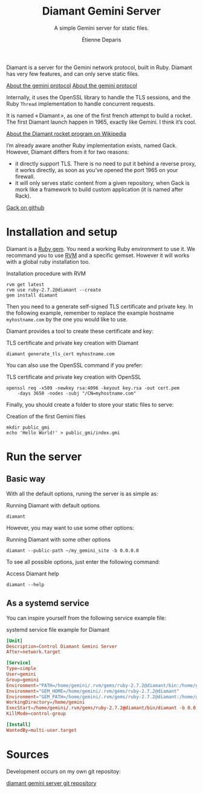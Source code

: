 #+title: Diamant Gemini Server
#+subtitle: A simple Gemini server for static files.
#+author: Étienne Deparis
#+language: en

Diamant is a server for the Gemini network protocol, built in Ruby. Diamant
has very few features, and can only serve static files.

[[gemini://gemini.circumlunar.space/][About the gemini protocol]]
[[https://gemini.circumlunar.space/][About the gemini protocol]]

Internally, it uses the OpenSSL library to handle the TLS sessions, and the
Ruby ~Thread~ implementation to handle concurrent requests.

It is named « Diamant », as one of the first french attempt to build a
rocket. The first Diamant launch happen in 1965, exactly like Gemini. I think
it’s cool.

[[https://en.wikipedia.org/wiki/Diamant][About the Diamant rocket program on Wikipedia]]

I’m already aware another Ruby implementation exists, named Gack. However,
Diamant differs from it for two reasons:

- it directly support TLS. There is no need to put it behind a reverse proxy,
  it works directly, as soon as you’ve opened the port 1965 on your firewall.
- it will only serves static content from a given repository, when Gack is
  mork like a framework to build custom application (it is named after Rack).

[[https://github.com/rawburt/gack][Gack on github]]

* Installation and setup

Diamant is a [[https://rubygems.org/gems/diamant][Ruby gem]]. You need a working Ruby environment to use it. We
recommand you to use [[https://rvm.io][RVM]] and a specific gemset. However it will works with a
global ruby installation too.

#+caption: Installation procedure with RVM
#+begin_src shell
  rvm get latest
  rvm use ruby-2.7.2@diamant --create
  gem install diamant
#+end_src

Then you need to a generate self-signed TLS certificate and private key. In
the following example, remember to replace the example hostname
~myhostname.com~ by the one you would like to use.

Diamant provides a tool to create these certificate and key:

#+caption: TLS certificate and private key creation with Diamant
#+begin_src shell
  diamant generate_tls_cert myhostname.com
#+end_src

You can also use the OpenSSL command if you prefer:

#+caption: TLS certificate and private key creation with OpenSSL
#+begin_src shell
  openssl req -x509 -newkey rsa:4096 -keyout key.rsa -out cert.pem
      -days 3650 -nodes -subj "/CN=myhostname.com"
#+end_src

Finally, you should create a folder to store your static files to serve:

#+caption: Creation of the first Gemini files
#+begin_src shell
  mkdir public_gmi
  echo 'Hello World!' > public_gmi/index.gmi
#+end_src

* Run the server

** Basic way

With all the default options, runing the server is as simple as:

#+caption: Running Diamant with default options
#+begin_src shell
  diamant
#+end_src

However, you may want to use some other options:

#+caption: Running Diamant with some other options
#+begin_src shell
  diamant --public-path ~/my_gemini_site -b 0.0.0.0
#+end_src

To see all possible options, just enter the following command:

#+caption: Access Diamant help
#+begin_src shell
  diamant --help
#+end_src

** As a systemd service

You can inspire yourself from the following service example file:

#+caption: systemd service file example for Diamant
#+begin_src conf
  [Unit]
  Description=Control Diamant Gemini Server
  After=network.target

  [Service]
  Type=simple
  User=gemini
  Group=gemini
  Environment="PATH=/home/gemini/.rvm/gems/ruby-2.7.2@diamant/bin:/home/gemini/.rvm/gems/ruby-2.7.2@global/bin:/home/gemini/.rvm/rubies/ruby-2.7.2/bin:/home/gemini/.rvm/bin:/usr/local/bin:/usr/bin:/bin"
  Environment="GEM_HOME=/home/gemini/.rvm/gems/ruby-2.7.2@diamant"
  Environment="GEM_PATH=/home/gemini/.rvm/gems/ruby-2.7.2@diamant:/home/gemini/.rvm/gems/ruby-2.7.2@global"
  WorkingDirectory=/home/gemini
  ExecStart=/home/gemini/.rvm/gems/ruby-2.7.2@diamant/bin/diamant -b 0.0.0.0
  KillMode=control-group

  [Install]
  WantedBy=multi-user.target
#+end_src

* Sources

Development occurs on my own git repositoy:

[[https://git.umaneti.net/diamant/][diamant gemini server git repository]]
